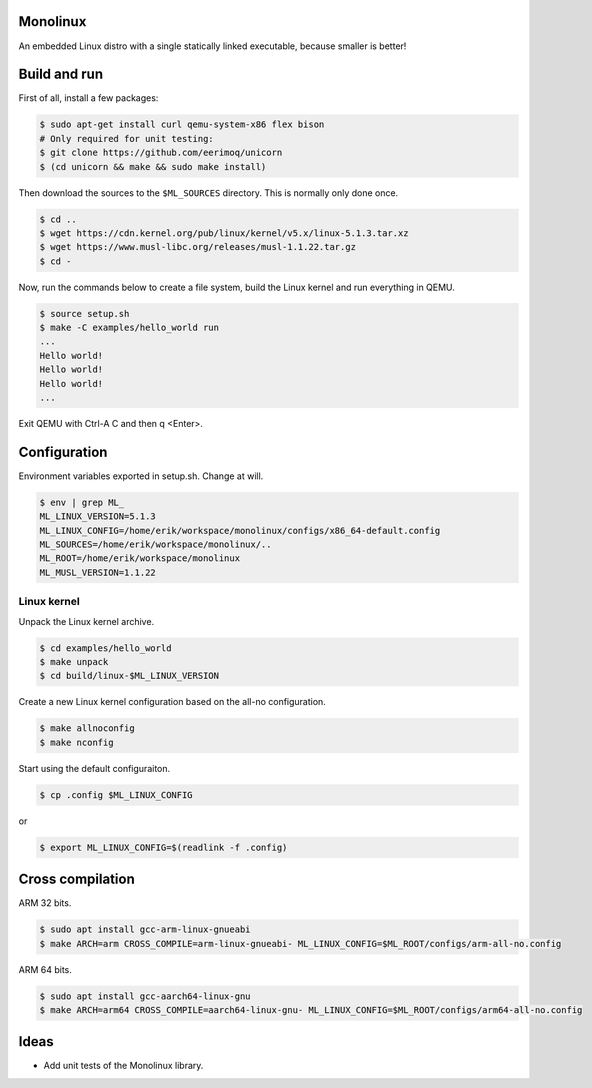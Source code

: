 |buildstatus|_

Monolinux
=========

An embedded Linux distro with a single statically linked executable,
because smaller is better!

Build and run
=============

First of all, install a few packages:

.. code-block:: shell

   $ sudo apt-get install curl qemu-system-x86 flex bison
   # Only required for unit testing:
   $ git clone https://github.com/eerimoq/unicorn
   $ (cd unicorn && make && sudo make install)

Then download the sources to the ``$ML_SOURCES`` directory. This is
normally only done once.

.. code-block:: shell

   $ cd ..
   $ wget https://cdn.kernel.org/pub/linux/kernel/v5.x/linux-5.1.3.tar.xz
   $ wget https://www.musl-libc.org/releases/musl-1.1.22.tar.gz
   $ cd -

Now, run the commands below to create a file system, build the Linux
kernel and run everything in QEMU.

.. code-block:: shell

   $ source setup.sh
   $ make -C examples/hello_world run
   ...
   Hello world!
   Hello world!
   Hello world!
   ...

Exit QEMU with Ctrl-A C and then q <Enter>.

Configuration
=============

Environment variables exported in setup.sh. Change at will.

.. code-block:: shell

   $ env | grep ML_
   ML_LINUX_VERSION=5.1.3
   ML_LINUX_CONFIG=/home/erik/workspace/monolinux/configs/x86_64-default.config
   ML_SOURCES=/home/erik/workspace/monolinux/..
   ML_ROOT=/home/erik/workspace/monolinux
   ML_MUSL_VERSION=1.1.22

Linux kernel
------------

Unpack the Linux kernel archive.

.. code-block:: shell

   $ cd examples/hello_world
   $ make unpack
   $ cd build/linux-$ML_LINUX_VERSION

Create a new Linux kernel configuration based on the all-no
configuration.

.. code-block:: shell

   $ make allnoconfig
   $ make nconfig

Start using the default configuraiton.

.. code-block:: shell

   $ cp .config $ML_LINUX_CONFIG

or

.. code-block:: shell

   $ export ML_LINUX_CONFIG=$(readlink -f .config)

Cross compilation
=================

ARM 32 bits.

.. code-block:: shell

   $ sudo apt install gcc-arm-linux-gnueabi
   $ make ARCH=arm CROSS_COMPILE=arm-linux-gnueabi- ML_LINUX_CONFIG=$ML_ROOT/configs/arm-all-no.config

ARM 64 bits.

.. code-block:: shell

   $ sudo apt install gcc-aarch64-linux-gnu
   $ make ARCH=arm64 CROSS_COMPILE=aarch64-linux-gnu- ML_LINUX_CONFIG=$ML_ROOT/configs/arm64-all-no.config

Ideas
=====

- Add unit tests of the Monolinux library.

.. |buildstatus| image:: https://travis-ci.org/eerimoq/monolinux.svg
.. _buildstatus: https://travis-ci.org/eerimoq/monolinux
